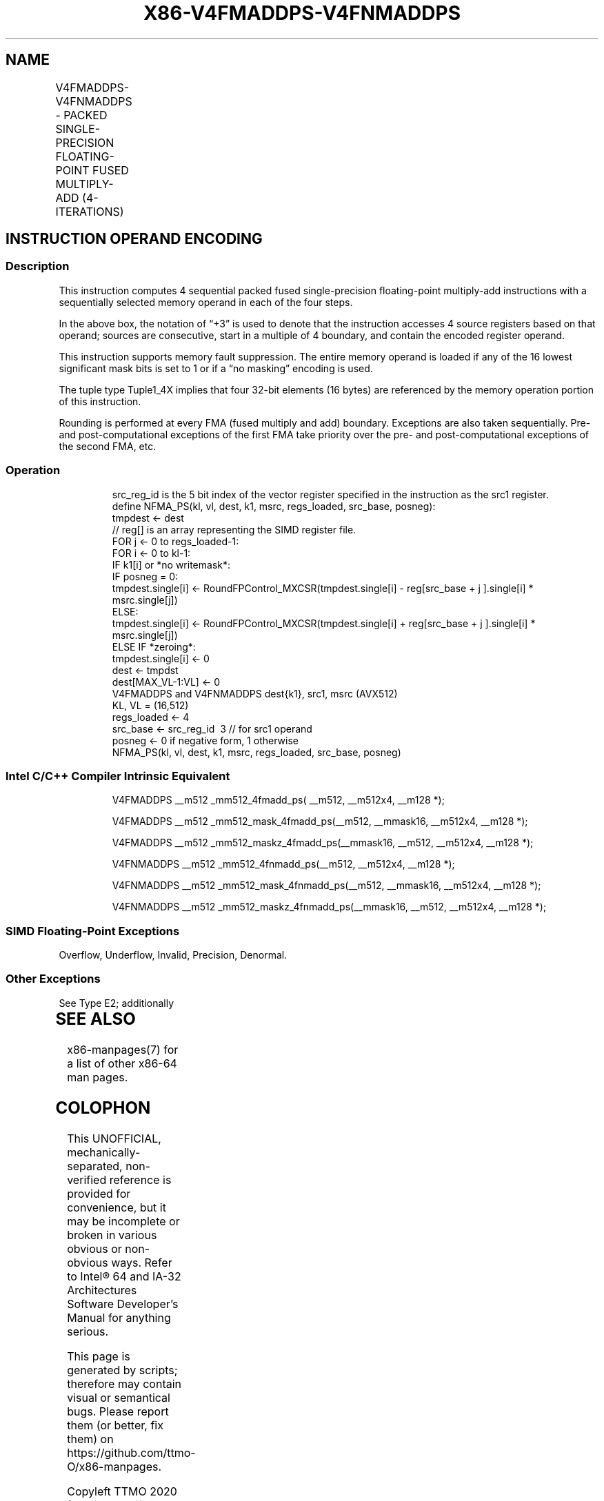 .nh
.TH "X86-V4FMADDPS-V4FNMADDPS" "7" "May 2019" "TTMO" "Intel x86-64 ISA Manual"
.SH NAME
V4FMADDPS-V4FNMADDPS - PACKED SINGLE-PRECISION FLOATING-POINT FUSED MULTIPLY-ADD (4-ITERATIONS)
.TS
allbox;
l l l l l 
l l l l l .
\fB\fCOpcode/Instruction\fR	\fB\fCOp/En\fR	\fB\fC64/32 bit Mode Support\fR	\fB\fCCPUID Feature Flag\fR	\fB\fCDescription\fR
T{
EVEX.512.F2.0F38.W0 9A /r V4FMADDPS zmm1{k1}{z}, zmm2+3, m128
T}
	A	V/V	AVX512\_4FMAPS	T{
Multiply packed single\-precision floating\-point values from source register block indicated by zmm2 by values from m128 and accumulate the result in zmm1.
T}
T{
EVEX.512.F2.0F38.W0 AA /r V4FNMADDPS zmm1{k1}{z}, zmm2+3, m128
T}
	A	V/V	AVX512\_4FMAPS	T{
Multiply and negate packed single\-precision floating\-point values from source register block indicated by zmm2 by values from m128 and accumulate the result in zmm1.
T}
.TE

.SH INSTRUCTION OPERAND ENCODING
.TS
allbox;
l 
l .
T{
Op/En Tuple Operand 1 Operand 2 Operand 3 Operand 4
T}
A Tuple1
\_
T{
4X ModRM:reg (r, w) EVEX.vvvv (r) ModRM:r/m (r) NA
T}
.TE

.SS Description
.PP
This instruction computes 4 sequential packed fused single\-precision
floating\-point multiply\-add instructions with a sequentially selected
memory operand in each of the four steps.

.PP
In the above box, the notation of “+3” is used to denote that the
instruction accesses 4 source registers based on that operand; sources
are consecutive, start in a multiple of 4 boundary, and contain the
encoded register operand.

.PP
This instruction supports memory fault suppression. The entire memory
operand is loaded if any of the 16 lowest significant mask bits is set
to 1 or if a “no masking” encoding is used.

.PP
The tuple type Tuple1\_4X implies that four 32\-bit elements (16 bytes)
are referenced by the memory operation portion of this instruction.

.PP
Rounding is performed at every FMA (fused multiply and add) boundary.
Exceptions are also taken sequentially. Pre\- and post\-computational
exceptions of the first FMA take priority over the pre\- and
post\-computational exceptions of the second FMA, etc.

.SS Operation
.PP
.RS

.nf
src\_reg\_id is the 5 bit index of the vector register specified in the instruction as the src1 register.
define NFMA\_PS(kl, vl, dest, k1, msrc, regs\_loaded, src\_base, posneg):
    tmpdest ← dest
    // reg[] is an array representing the SIMD register file.
    FOR j ← 0 to regs\_loaded\-1:
        FOR i ← 0 to kl\-1:
            IF k1[i] or *no writemask*:
                IF posneg = 0:
                    tmpdest.single[i] ← RoundFPControl\_MXCSR(tmpdest.single[i] \- reg[src\_base + j ].single[i] * msrc.single[j])
            ELSE:
                    tmpdest.single[i] ← RoundFPControl\_MXCSR(tmpdest.single[i] + reg[src\_base + j ].single[i] * msrc.single[j])
        ELSE IF *zeroing*:
            tmpdest.single[i] ← 0
    dest ← tmpdst
    dest[MAX\_VL\-1:VL] ← 0
V4FMADDPS and V4FNMADDPS dest{k1}, src1, msrc (AVX512)
KL, VL = (16,512)
regs\_loaded ← 4
src\_base ← src\_reg\_id \& \~3 // for src1 operand
posneg ← 0 if negative form, 1 otherwise
NFMA\_PS(kl, vl, dest, k1, msrc, regs\_loaded, src\_base, posneg)

.fi
.RE

.SS Intel C/C++ Compiler Intrinsic Equivalent
.PP
.RS

.nf
V4FMADDPS \_\_m512 \_mm512\_4fmadd\_ps( \_\_m512, \_\_m512x4, \_\_m128 *);

V4FMADDPS \_\_m512 \_mm512\_mask\_4fmadd\_ps(\_\_m512, \_\_mmask16, \_\_m512x4, \_\_m128 *);

V4FMADDPS \_\_m512 \_mm512\_maskz\_4fmadd\_ps(\_\_mmask16, \_\_m512, \_\_m512x4, \_\_m128 *);

V4FNMADDPS \_\_m512 \_mm512\_4fnmadd\_ps(\_\_m512, \_\_m512x4, \_\_m128 *);

V4FNMADDPS \_\_m512 \_mm512\_mask\_4fnmadd\_ps(\_\_m512, \_\_mmask16, \_\_m512x4, \_\_m128 *);

V4FNMADDPS \_\_m512 \_mm512\_maskz\_4fnmadd\_ps(\_\_mmask16, \_\_m512, \_\_m512x4, \_\_m128 *);

.fi
.RE

.SS SIMD Floating\-Point Exceptions
.PP
Overflow, Underflow, Invalid, Precision, Denormal.

.SS Other Exceptions
.PP
See Type E2; additionally

.TS
allbox;
l l 
l l .
#UD	T{
If the EVEX broadcast bit is set to 1.
T}
#UD	If the MODRM.mod = 0b11.
.TE

.SH SEE ALSO
.PP
x86\-manpages(7) for a list of other x86\-64 man pages.

.SH COLOPHON
.PP
This UNOFFICIAL, mechanically\-separated, non\-verified reference is
provided for convenience, but it may be incomplete or broken in
various obvious or non\-obvious ways. Refer to Intel® 64 and IA\-32
Architectures Software Developer’s Manual for anything serious.

.br
This page is generated by scripts; therefore may contain visual or semantical bugs. Please report them (or better, fix them) on https://github.com/ttmo-O/x86-manpages.

.br
Copyleft TTMO 2020 (Turkish Unofficial Chamber of Reverse Engineers - https://ttmo.re).

